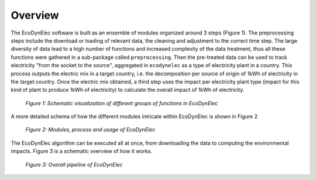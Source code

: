 Overview
====================


The EcoDynElec software is built as an ensemble of modules organized around 3 steps (Figure 1). The preprocessing steps include the download or loading of relevant data, the cleaning and adjustment to the correct time step. The large diversity of data lead to a high number of functions and increased complexity of the data treatment, thus all these functions were gathered in a sub-package called ``preprocessing``. Then the pre-treated data can be used to track electricity "from the socket to the source", aggregated in ``ecodynelec`` as a type of electricity plant in a country. This process outputs the electric mix in a target country, i.e. the decomposition per source of  origin of 1kWh of electricity in the target country. Once the electric mix obtained, a third step uses the impact per electricity plant type (impact for this kind of plant to produce 1kWh of electricity) to calculate the overall impact of 1kWh of electricity.

.. figure:: ../images/workflow.png
    :alt: EcoDynElec group of functions
    
    *Figure 1: Schematic visualization of different groups of functions in EcoDynElec*
    
    
    
A more detailed schema of how the different modules intricate within EcoDynElec is shown in Figure 2

.. figure:: ./images/architecture.png
    :alt: Modules of ecodynelec
    
    *Figure 2: Modules, process and usage of EcoDynElec*



The EcoDynElec algorithm can be executed all at once, from downloading the data to computing the environmental impacts. Figure 3 is a schematic overview of how it works.

.. figure:: images/global_execution.png
    :alt: Overall ecodynelec process
    
    *Figure 3: Overall pipeline of EcoDynElec*
